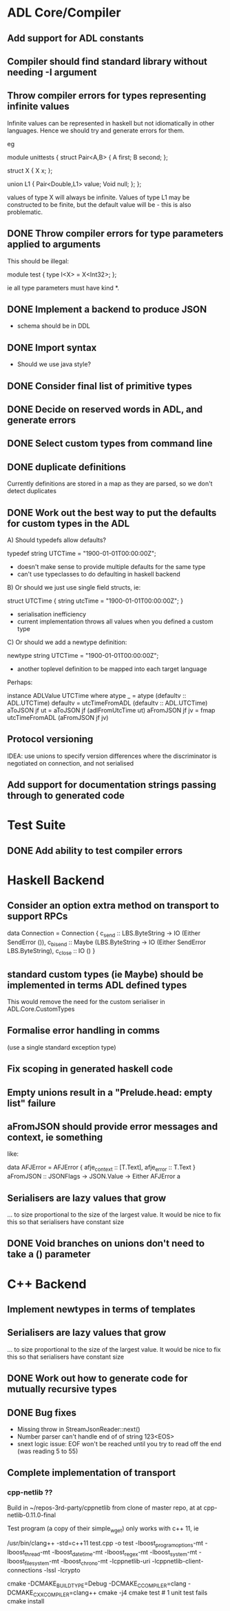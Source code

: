 * ADL Core/Compiler
** Add support for ADL constants
** Compiler should find standard library without needing -I argument
** Throw compiler errors for types representing infinite values

Infinite values can be represented in haskell but not idiomatically in other languages. Hence
we should try and generate errors for them.

eg

module unittests
{
     struct Pair<A,B>
     {
         A first;
         B second;
     };

     struct X
     {
         X x;
     };

     union L1
     {
         Pair<Double,L1> value;
         Void null;
     };
};

values of type X will always be infinite. Values of type L1 may be constructed to
be finite, but the default value will be - this is also problematic.

** DONE Throw compiler errors for type parameters applied to arguments

This should be illegal:

module test
{
type I<X> = X<Int32>;
};

ie all type parameters must have kind *.

** DONE Implement a backend to produce JSON
 - schema should be in DDL
** DONE Import syntax
    - Should we use java style?
** DONE Consider final list of primitive types
** DONE Decide on reserved words in ADL, and generate errors
** DONE Select custom types from command line
** DONE duplicate definitions
Currently definitions are stored in a map as they are parsed, so we don't detect duplicates

** DONE Work out the best way to put the defaults for custom types in the ADL

  A) Should typedefs allow defaults?

    typedef string UTCTime = "1900-01-01T00:00:00Z";

    - doesn't make sense to provide multiple defaults for the same type
    - can't use typeclasses to do defaulting in haskell backend

  B) Or should we just use single field structs, ie:

    struct UTCTime { string utcTime = "1900-01-01T00:00:00Z"; }

    - serialisation inefficiency
    - current implementation throws all values when you defined a custom type

  C) Or should we add a newtype definition:

    newtype string UTCTime = "1900-01-01T00:00:00Z";

    - another toplevel definition to be mapped into each target language


Perhaps:

instance ADLValue UTCTime where
  atype _ = atype (defaultv :: ADL.UTCTime)
  defaultv = utcTimeFromADL (defaultv :: ADL.UTCTime)
  aToJSON jf ut = aToJSON jf (adlFromUtcTime ut)
  aFromJSON jf jv = fmap utcTimeFromADL (aFromJSON jf jv)


** Protocol versioning
IDEA: use unions to specify version differences where the
discriminator is negotiated on connection, and not serialised
** Add support for documentation strings passing through to generated code

* Test Suite
** DONE Add ability to test compiler errors
* Haskell Backend
** Consider an option extra method on transport to support RPCs

data Connection = Connection {
  c_send :: LBS.ByteString -> IO (Either SendError ()),
  c_bisend :: Maybe (LBS.ByteString -> IO (Either SendError LBS.ByteString),
  c_close :: IO ()
  }

** standard custom types (ie Maybe) should be implemented in terms  ADL defined types
This would remove the need for the custom serialiser in ADL.Core.CustomTypes

** Formalise error handling in comms
(use a single standard exception type)
** Fix scoping in generated haskell code

** Empty unions result in a "Prelude.head: empty list" failure

** aFromJSON should provide error messages and context, ie something
  like:

      data AFJError = AFJError { afje_context :: [T.Text], afje_error ::  T.Text }
      aFromJSON :: JSONFlags -> JSON.Value -> Either AFJError a

** Serialisers are lazy values that grow
... to size proportional to the size of the largest value. It would be
nice to fix this so that serialisers have constant size
** DONE Void branches on unions don't need to take a () parameter


* C++ Backend
** Implement newtypes in terms of templates

** Serialisers are lazy values that grow
... to size proportional to the size of the largest value. It would be
nice to fix this so that serialisers have constant size
** DONE Work out how to generate code for mutually recursive types
** DONE Bug fixes
    - Missing throw in StreamJsonReader::next()
    - Number parser can't handle end of of string 123<EOS>
    - snext logic issue: EOF won't be reached until you try to read
      off the end (was reading 5 to 55)
** Complete implementation of transport

*** cpp-netlib ??

Build in ~/repos-3rd-party/cppnetlib from clone of master repo, at at cpp-netlib-0.11.0-final

Test program (a copy of their simple_wget) only works with c++ 11, ie

/usr/bin/clang++ -std=c++11 test.cpp  -o test  -lboost_program_options-mt -lboost_thread-mt -lboost_date_time-mt -lboost_regex-mt -lboost_system-mt -lboost_filesystem-mt -lboost_chrono-mt -lcppnetlib-uri -lcppnetlib-client-connections -lssl -lcrypto

cmake -DCMAKE_BUILD_TYPE=Debug -DCMAKE_C_COMPILER=clang -DCMAKE_CXX_COMPILER=clang++
cmake -j4
cmake test     # 1 unit test fails
cmake install 


